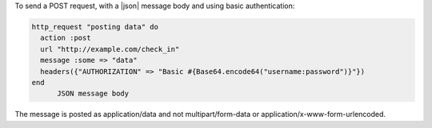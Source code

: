 .. This is an included how-to. 

To send a POST request, with a |json| message body and using basic authentication:

.. code-block:: ruby

   http_request "posting data" do
     action :post
     url "http://example.com/check_in"
     message :some => "data"
     headers({"AUTHORIZATION" => "Basic #{Base64.encode64("username:password")}"})
   end
	 JSON message body

The message is posted as application/data and not multipart/form-data or application/x-www-form-urlencoded.
